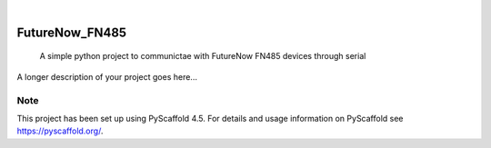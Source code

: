 .. These are examples of badges you might want to add to your README:
   please update the URLs accordingly

    .. image:: https://api.cirrus-ci.com/github/<USER>/FutureNow_FN485.svg?branch=main
        :alt: Built Status
        :target: https://cirrus-ci.com/github/<USER>/FutureNow_FN485
    .. image:: https://readthedocs.org/projects/FutureNow_FN485/badge/?version=latest
        :alt: ReadTheDocs
        :target: https://FutureNow_FN485.readthedocs.io/en/stable/
    .. image:: https://img.shields.io/coveralls/github/<USER>/FutureNow_FN485/main.svg
        :alt: Coveralls
        :target: https://coveralls.io/r/<USER>/FutureNow_FN485
    .. image:: https://img.shields.io/pypi/v/FutureNow_FN485.svg
        :alt: PyPI-Server
        :target: https://pypi.org/project/FutureNow_FN485/
    .. image:: https://img.shields.io/conda/vn/conda-forge/FutureNow_FN485.svg
        :alt: Conda-Forge
        :target: https://anaconda.org/conda-forge/FutureNow_FN485
    .. image:: https://pepy.tech/badge/FutureNow_FN485/month
        :alt: Monthly Downloads
        :target: https://pepy.tech/project/FutureNow_FN485
    .. image:: https://img.shields.io/twitter/url/http/shields.io.svg?style=social&label=Twitter
        :alt: Twitter
        :target: https://twitter.com/FutureNow_FN485

.. image:: https://img.shields.io/badge/-PyScaffold-005CA0?logo=pyscaffold
    :alt: Project generated with PyScaffold
    :target: https://pyscaffold.org/

|

===============
FutureNow_FN485
===============


    A simple python project to communictae with FutureNow FN485 devices through serial


A longer description of your project goes here...


.. _pyscaffold-notes:

Note
====

This project has been set up using PyScaffold 4.5. For details and usage
information on PyScaffold see https://pyscaffold.org/.
